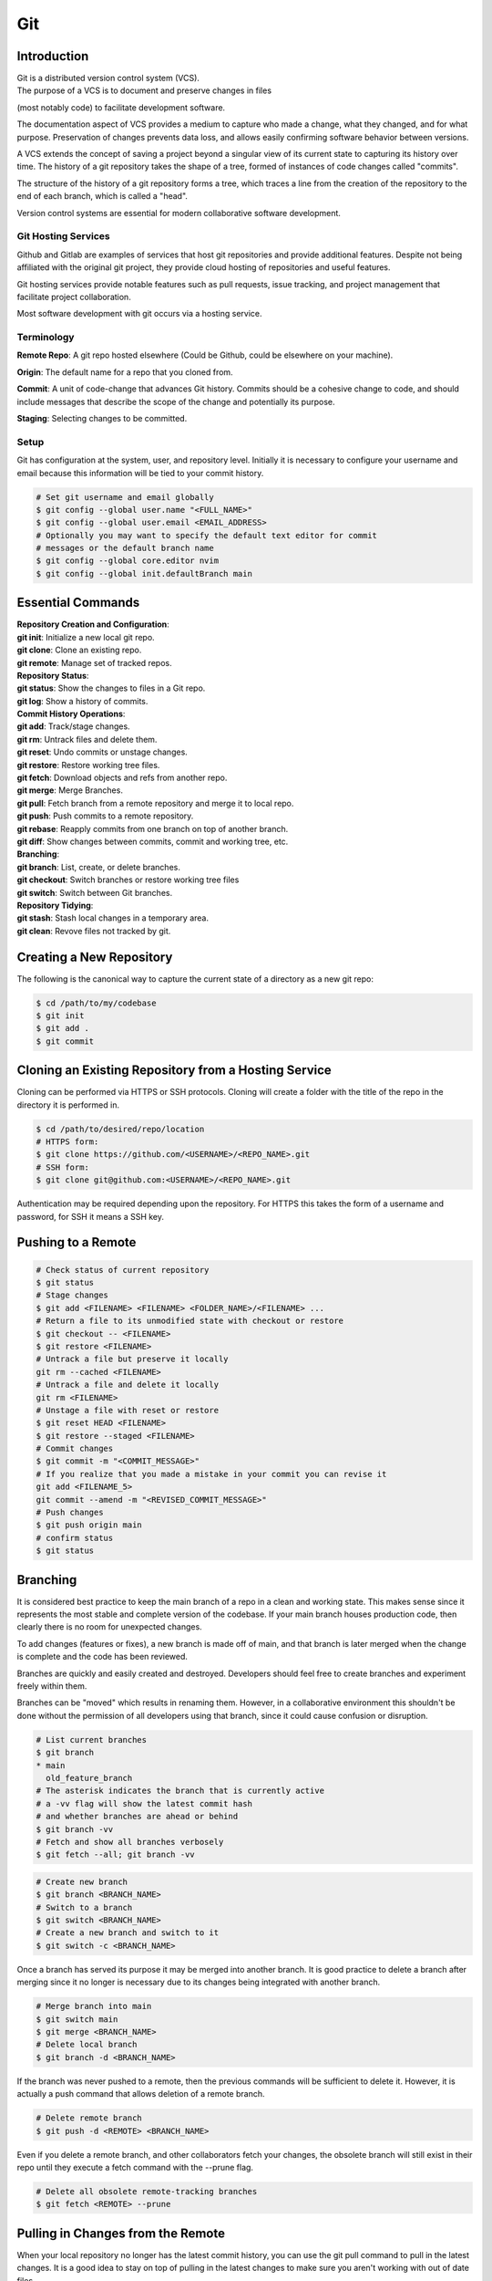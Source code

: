 ***
Git
***

Introduction
============

| Git is a distributed version control system (VCS).

| The purpose of a VCS is to document and preserve changes in files
(most notably code) to facilitate development software.

The documentation aspect of VCS provides a medium to capture who made a change,
what they changed, and for what purpose. Preservation of changes prevents data
loss, and allows easily confirming software behavior between versions.

A VCS extends the concept of saving a project beyond a singular view of its
current state to capturing its history over time.
The history of a git repository takes the shape of a tree, formed of instances
of code changes called "commits".

The structure of the history of a git repository forms a tree, which traces a
line from the creation of the repository to the end of each branch, which is
called a "head".

Version control systems are essential for modern collaborative software
development.

Git Hosting Services
^^^^^^^^^^^^^^^^^^^^
Github and Gitlab are examples of services that host git repositories and
provide additional features. Despite not being affiliated with the original
git project, they provide cloud hosting of repositories and useful features.

Git hosting services provide notable features such as pull requests, issue
tracking, and project management that facilitate project collaboration.

Most software development with git occurs via a hosting service.

Terminology
^^^^^^^^^^^
**Remote Repo**: A git repo hosted elsewhere (Could be Github,
could be elsewhere on your machine).

**Origin**: The default name for a repo that you cloned from.

**Commit**: A unit of code-change that advances Git history.
Commits should be a cohesive change to code, and should include messages that
describe the scope of the change and potentially its purpose.

**Staging**: Selecting changes to be committed.

Setup
^^^^^
Git has configuration at the system, user, and repository level.
Initially it is necessary to configure your username and email because this
information will be tied to your commit history.

.. code-block:: text

   # Set git username and email globally
   $ git config --global user.name "<FULL_NAME>"
   $ git config --global user.email <EMAIL_ADDRESS>
   # Optionally you may want to specify the default text editor for commit
   # messages or the default branch name
   $ git config --global core.editor nvim
   $ git config --global init.defaultBranch main

Essential Commands
==================

| **Repository Creation and Configuration**:
| **git init**: Initialize a new local git repo.
| **git clone**: Clone an existing repo.
| **git remote**: Manage set of tracked repos.

| **Repository Status**:
| **git status**: Show the changes to files in a Git repo.
| **git log**: Show a history of commits.

| **Commit History Operations**:
| **git add**: Track/stage changes.
| **git rm**: Untrack files and delete them.
| **git reset**: Undo commits or unstage changes.
| **git restore**: Restore working tree files.
| **git fetch**: Download objects and refs from another repo.
| **git merge**: Merge Branches.
| **git pull**: Fetch branch from a remote repository and merge it to local repo.
| **git push**: Push commits to a remote repository.
| **git rebase**: Reapply commits from one branch on top of another branch.
| **git diff**: Show changes between commits, commit and working tree, etc.

| **Branching**:
| **git branch**: List, create, or delete branches.
| **git checkout**: Switch branches or restore working tree files
| **git switch**: Switch between Git branches.

| **Repository Tidying**:
| **git stash**: Stash local changes in a temporary area.
| **git clean**: Revove files not tracked by git.

Creating a New Repository
=========================
The following is the canonical way to capture the current state of a directory
as a new git repo:

.. code-block:: text

   $ cd /path/to/my/codebase
   $ git init
   $ git add .
   $ git commit

Cloning an Existing Repository from a Hosting Service
=====================================================
Cloning can be performed via HTTPS or SSH protocols. Cloning will create a
folder with the title of the repo in the directory it is performed in.

.. code-block:: text

   $ cd /path/to/desired/repo/location
   # HTTPS form:
   $ git clone https://github.com/<USERNAME>/<REPO_NAME>.git
   # SSH form:
   $ git clone git@github.com:<USERNAME>/<REPO_NAME>.git

Authentication may be required depending upon the repository. For HTTPS this
takes the form of a username and password, for SSH it means a SSH key.

Pushing to a Remote
===================

.. code-block:: text

   # Check status of current repository
   $ git status
   # Stage changes
   $ git add <FILENAME> <FILENAME> <FOLDER_NAME>/<FILENAME> ...
   # Return a file to its unmodified state with checkout or restore
   $ git checkout -- <FILENAME>
   $ git restore <FILENAME>
   # Untrack a file but preserve it locally
   git rm --cached <FILENAME>
   # Untrack a file and delete it locally
   git rm <FILENAME>
   # Unstage a file with reset or restore
   $ git reset HEAD <FILENAME>
   $ git restore --staged <FILENAME>
   # Commit changes
   $ git commit -m "<COMMIT_MESSAGE>"
   # If you realize that you made a mistake in your commit you can revise it
   git add <FILENAME_5>
   git commit --amend -m "<REVISED_COMMIT_MESSAGE>"
   # Push changes
   $ git push origin main
   # confirm status
   $ git status

Branching
=========

It is considered best practice to keep the main branch of a repo in a clean and
working state. This makes sense since it represents the most stable and
complete version of the codebase. If your main branch houses production code,
then clearly there is no room for unexpected changes.

To add changes (features or fixes), a new branch is made off of
main, and that branch is later merged when the change is complete and the code
has been reviewed.

Branches are quickly and easily created and destroyed. Developers should feel
free to create branches and experiment freely within them.

Branches can be "moved" which results in renaming them. However, in a
collaborative environment this shouldn't be done without the permission of all
developers using that branch, since it could cause confusion or disruption.

.. code-block:: text

   # List current branches
   $ git branch
   * main
     old_feature_branch
   # The asterisk indicates the branch that is currently active
   # a -vv flag will show the latest commit hash
   # and whether branches are ahead or behind
   $ git branch -vv
   # Fetch and show all branches verbosely
   $ git fetch --all; git branch -vv

.. code-block:: text

   # Create new branch
   $ git branch <BRANCH_NAME>
   # Switch to a branch
   $ git switch <BRANCH_NAME>
   # Create a new branch and switch to it
   $ git switch -c <BRANCH_NAME>

Once a branch has served its purpose it may be merged into another branch. It
is good practice to delete a branch after merging since it no longer is
necessary due to its changes being integrated with another branch.

.. code-block:: text

   # Merge branch into main
   $ git switch main
   $ git merge <BRANCH_NAME>
   # Delete local branch
   $ git branch -d <BRANCH_NAME>

If the branch was never pushed to a remote, then the previous commands will be
sufficient to delete it. However, it is actually a push command that allows
deletion of a remote branch.

.. code-block:: text

   # Delete remote branch
   $ git push -d <REMOTE> <BRANCH_NAME>

Even if you delete a remote branch, and other collaborators fetch your changes,
the obsolete branch will still exist in their repo until they execute a fetch
command with the --prune flag.

.. code-block:: text

   # Delete all obsolete remote-tracking branches
   $ git fetch <REMOTE> --prune

Pulling in Changes from the Remote
==================================

When your local repository no longer has the latest commit history, you can
use the git pull command to pull in the latest changes. It is a good idea to
stay on top of pulling in the latest changes to make sure you aren't working
with out of date files.

.. code-block:: text

   # Check status of current repository
   $ git status
   # Download changes from the remote and merge them
   $ git pull

The git pull command actually runs a git fetch followed by a git merge.

The fetch operation gathers the latest changes from the remote, and the merge
operation integrates them into the local repo.

Merging
=======

The result of a merge can look different depending on whether the changes are
divergent and/or conflicting.

If there is no divergent commit history, a "fast-forward merge" will occur, and
commit history will be advanced without the creation of a merge commit.

If there is divergent non conflicting commit history, a three way merge will
occur, where a merge commit will be created that will act as the point the two
branches merge.

If there is divergent conflicting commit history, then a new merge commit will
be created and the user will be required to resolve the conflict by specifying
the exact status of the conflicting portion of files that will go into the new
merge commit.

.. code-block:: text

   # Merge specified branch into active branch
   $ git merge <BRANCH_NAME>

Rebasing
========

Rebasing allows moving one branch on top of another one. It is a way to alter
commit history for clarity or convenience. However, unlike merging where commit
history is never destroyed, rebasing opens the door to losing valuable history.

.. code-block:: text

   $ git switch <BRANCH_TO_REBASE>
   # Rebase current active branch onto specified branch
   $ git rebase <BRANCH_TO_REBASE_ONTO>
   First, rewinding head to replay your work on top of it...
   Applying: added staged command

Merging vs. Rebasing
====================

Merging is always safe because it doesn't alter previous commit history.
However, the additional commit that it adds can be seen as unnecessary clutter.

Rebasing can make very clean commits, because it can make work that occurred in
parallel appear to have happened linearly.

However, rebasing should never be performed on commits that have left your
local repo, because they will alter the history that everyone that works with
that repo sees, and potentially force them to do additional work to reconcile
with the new history you have created.

Which you use depends on best practices and the philosophy of the project.
The best practices dictate the previous rule that rebasing should only be
performed on commits that you and only you have touched. If you believe that
commit history should reflect absolute history as it occurred, then rebasing
may not be preferred. However if you believe that minor discrepencies are worth
the added clarity then you may rebase often.


Resolving Merge Conflicts
^^^^^^^^^^^^^^^^^^^^^^^^^
TODO


Stashing Work
=============

If you want to switch branches while in the middle of work, you may stash the
state of your current branch so that you can revisit it later.

.. code-block:: text

   # Stash current working directory
   $ git stash
   # View list of stashes
   $ git stash list
   # Revert to stashed state
   $ git stash apply

Uploading an Existing Repo to Github
====================================

TODO is uploading the correct word?

Initializing a git repository

git init -b main
add all files in current directory
git add .
commit files
git commit -m "First commit"

Adding a local repository to github with Github CLI (follow prompts)
gh repo create


Best Practices and Etiquette
============================

Commit Messages
^^^^^^^^^^^^^^^

Commits should focus on a single issue, and their messages should be clear
and concise. The first line should be a summary, that describes the purpose in
50 characters or less.

If the first line isn't sufficient to describe the change, then it can be
followed with a blank line and a more detailed description. The details could
describe what was changed, and how it was achieved. Since the purpose of this
message is collaboration and posterity, it should make sense in the context
of developer reviewing the changes. It should be written in the imperative mood
, as in "Fix", not "Fixed" or "Fixes". Related issues can be referenced in the
following way: "Fix login bug (#49)"

Changing History
^^^^^^^^^^^^^^^^

Generally git commit history should only ever be changed when those changes
only exist on your local computer. Changing git history of a remote will change
the history for many others, and will create pointless work in order to resolve
.

.. code-block:: text

   # Replace the last commit message
   $ git commit --amend
   # The most recent commit will be replaced, and its SHA-1 hash updated
   # Use the interactive mode of the git rebase command for more flexible
   # editing of history
   $ git rebase -i
   # Squashing a feature branch during merging
   $ git checkout main
   $ git merge --squash <BRANCH_TO_SQUASH>

Squashing
^^^^^^^^^

Commit history can be squashed to condense multiple commits into a single
commit. This is useful when writing a feature branch, to condense a longer
history of commits into a single cohesive commit for a clean history. Generally
this is considered good practice. Squashing, like rebasing alters commit
history so is only viable for local branches. Feature branches can first be
rebased onto the latest history of main, before squashing for the cleanest
and simplest commit history.

.. code-block:: text

   # Squash
   $ git stash
   # View list of stashes

Ignoring Files with .gitignore
==============================

Often a codebase will rely on files that are not code, yet are considerably large. 
Since these files do not need to be tracked as closely as code, it is safe to ignore them and provide alternate means to acquire them.
Once files are >1MB it is wise to start considering whether they really need to be tracked.

Ignoring files can be managed in git with the .gitignore file.
the .gitignore file is a file placed in your repository that specifies patterns of files to be ignored by git.

.. code-block:: text

   # Example .gitignore file
   # ignore all files in the data directory
   data/
   # ignore all files in the root directory that end in the .csv extension
   *.csv
   # ignore a specific file
   pattern.gds
   # Make an exception to a previous pattern to specify a file not to ignore
   !data/.config

In order to stop git from tracking a folder that was previously tracked that you would like to ignore:

.. code-block:: text

   git -rm -r --cached my_folder

Github's gitignore templates are a very useful starting point.
https://github.com/github/gitignore

README and CONTRIBUTING Files
=============================

A README file can be includedin a repository to indicate
* Project purpose
* Installation instructions
* Guide to running/configuring the project
* Software license information
* Instructions for contributing

A CONTRIBUTING file acts as a template for pull requests, giving a way to
convey preferences whenever someone opens a new pull request on your repository
.

Licensing
=========

TODO
review of licensing options, importantance, etc.
